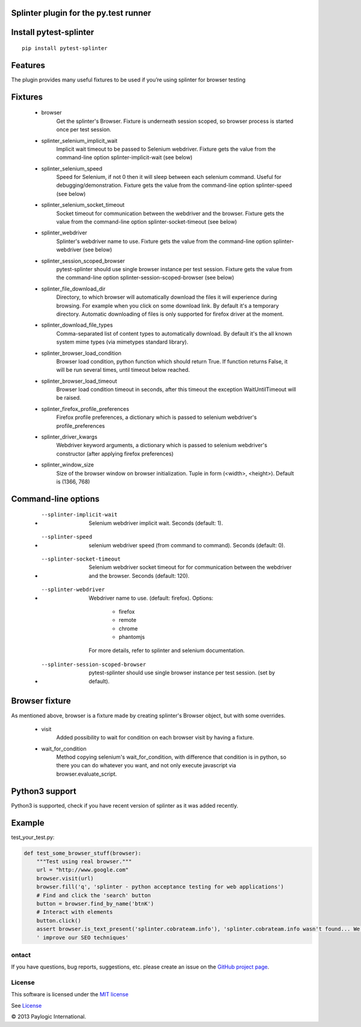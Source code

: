 Splinter plugin for the py.test runner
=========================================================

.. image:: https://api.travis-ci.org/paylogic/pytest-splinter.png
   :target: https://travis-ci.org/paylogic/pytest-splinter
.. image:: https://pypip.in/v/pytest-splinter/badge.png
   :target: https://crate.io/packages/pytest-splinter/
.. image:: https://coveralls.io/repos/paylogic/pytest-splinter/badge.png?branch=master
   :target: https://coveralls.io/r/paylogic/pytest-splinter


Install pytest-splinter
===========================

::

    pip install pytest-splinter


Features
========

The plugin provides many useful fixtures to be used if you’re using splinter for browser testing


Fixtures
========

    * browser
        Get the splinter's Browser. Fixture is underneath session scoped, so browser process is started
        once per test session.

    * splinter_selenium_implicit_wait
        Implicit wait timeout to be passed to Selenium webdriver.
        Fixture gets the value from the command-line option splinter-implicit-wait (see below)

    * splinter_selenium_speed
        Speed for Selenium, if not 0 then it will sleep between each selenium command.
        Useful for debugging/demonstration.
        Fixture gets the value from the command-line option splinter-speed (see below)

    * splinter_selenium_socket_timeout
        Socket timeout for communication between the webdriver and the browser.
        Fixture gets the value from the command-line option splinter-socket-timeout (see below)

    * splinter_webdriver
        Splinter's webdriver name to use. Fixture gets the value from the command-line option
        splinter-webdriver (see below)

    * splinter_session_scoped_browser
        pytest-splinter should use single browser instance per test session.
        Fixture gets the value from the command-line option splinter-session-scoped-browser (see below)

    * splinter_file_download_dir
        Directory, to which browser will automatically download the files it
        will experience during browsing. For example when you click on some download link.
        By default it's a temporary directory. Automatic downloading of files is only supported for firefox driver
        at the moment.

    * splinter_download_file_types
        Comma-separated list of content types to automatically download.
        By default it's the all known system mime types (via mimetypes standard library).

    * splinter_browser_load_condition
        Browser load condition, python function which should return True.
        If function returns False, it will be run several times, until timeout below reached.

    * splinter_browser_load_timeout
        Browser load condition timeout in seconds, after this timeout the exception
        WaitUntilTimeout will be raised.

    * splinter_firefox_profile_preferences
        Firefox profile preferences, a dictionary which is passed to selenium
        webdriver's profile_preferences

    * splinter_driver_kwargs
        Webdriver keyword arguments, a dictionary which is passed to selenium
        webdriver's constructor (after applying firefox preferences)

    * splinter_window_size
        Size of the browser window on browser initialization. Tuple in form (<width>, <height>). Default is (1366, 768)


Command-line options
====================

    * --splinter-implicit-wait
        Selenium webdriver implicit wait. Seconds (default: 1).

    * --splinter-speed
        selenium webdriver speed (from command to command). Seconds (default: 0).

    * --splinter-socket-timeout
        Selenium webdriver socket timeout for for communication between the webdriver and the browser.
        Seconds (default: 120).

    * --splinter-webdriver
        Webdriver name to use. (default: firefox). Options:

            *  firefox
            *  remote
            *  chrome
            *  phantomjs

        For more details, refer to splinter and selenium documentation.

    * --splinter-session-scoped-browser
        pytest-splinter should use single browser instance per test session. (set by default).


Browser fixture
===============

As mentioned above, browser is a fixture made by creating splinter's Browser object, but with some overrides.

    *  visit
        Added possibility to wait for condition on each browser visit by having a fixture.

    *  wait_for_condition
        Method copying selenium's wait_for_condition, with difference that condition is in python,
        so there you can do whatever you want, and not only execute javascript via browser.evaluate_script.


Python3 support
===============

Python3 is supported, check if you have recent version of splinter as it was added recently.


Example
=======

test_your_test.py:

.. code-block:: python

    def test_some_browser_stuff(browser):
        """Test using real browser."""
        url = "http://www.google.com"
        browser.visit(url)
        browser.fill('q', 'splinter - python acceptance testing for web applications')
        # Find and click the 'search' button
        button = browser.find_by_name('btnK')
        # Interact with elements
        button.click()
        assert browser.is_text_present('splinter.cobrateam.info'), 'splinter.cobrateam.info wasn't found... We need to'
        ' improve our SEO techniques'


ontact
-------

If you have questions, bug reports, suggestions, etc. please create an issue on
the `GitHub project page <http://github.com/paylogic/pytest-splinter>`_.


License
-------

This software is licensed under the `MIT license <http://en.wikipedia.org/wiki/MIT_License>`_

See `License <https://github.com/paylogic/traduki/blob/master/LICENSE.txt>`_


© 2013 Paylogic International.
